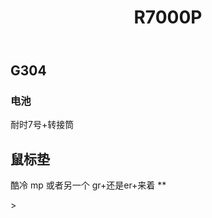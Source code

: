 #+TITLE: R7000P

** G304
*** 电池
耐时7号+转接筒
** 鼠标垫
酷冷 mp 或者另一个 gr+还是er+来着
**
#+BEGIN_WARNING

#+END_WARNING >
